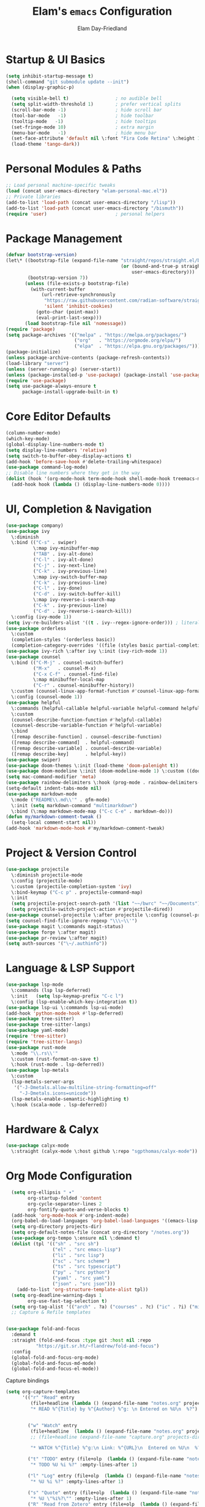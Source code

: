 #+TITLE: Elam's =emacs= Configuration
#+AUTHOR: Elam Day-Friedland

* Startup & UI Basics
#+BEGIN_SRC emacs-lisp
  (setq inhibit-startup-message t)
  (shell-command "git submodule update --init")
  (when (display-graphic-p)

    (setq visible-bell t)                 ; no audible bell
    (setq split-width-threshold 1)        ; prefer vertical splits
    (scroll-bar-mode -1)                  ; hide scroll bar
    (tool-bar-mode   -1)                  ; hide toolbar
    (tooltip-mode   -1)                   ; hide tooltips
    (set-fringe-mode 10)                  ; extra margin
    (menu-bar-mode   -1)                  ; hide menu bar
    (set-face-attribute 'default nil \:font "Fira Code Retina" \:height 140)
    (load-theme 'tango-dark))
#+END_SRC
* Personal Modules & Paths
#+BEGIN_SRC emacs-lisp
  ;; Load personal machine‑specific tweaks
  (load (concat user-emacs-directory "elam-personal-mac.el"))
  ;; Private libraries
  (add-to-list 'load-path (concat user-emacs-directory "/lisp"))
  (add-to-list 'load-path (concat user-emacs-directory "/bismuth"))
  (require 'user)                         ; personal helpers
#+END_SRC
* Package Management
#+BEGIN_SRC emacs-lisp
  (defvar bootstrap-version)
  (let\* ((bootstrap-file (expand-file-name "straight/repos/straight.el/bootstrap.el"
                                            (or (bound-and-true-p straight-base-dir)
                                                user-emacs-directory)))
          (bootstrap-version 7))
         (unless (file-exists-p bootstrap-file)
           (with-current-buffer
               (url-retrieve-synchronously
                "https://raw.githubusercontent.com/radian-software/straight.el/develop/install.el"
                'silent 'inhibit-cookies)
             (goto-char (point-max))
             (eval-print-last-sexp)))
         (load bootstrap-file nil 'nomessage))
  (require 'package)
  (setq package-archives '(("melpa" . "https://melpa.org/packages/")
                           ("org"   . "https://orgmode.org/elpa/")
                           ("elpa"  . "https://elpa.gnu.org/packages/")))
  (package-initialize)
  (unless package-archive-contents (package-refresh-contents))
  (load-library "server")
  (unless (server-running-p) (server-start))
  (unless (package-installed-p 'use-package) (package-install 'use-package))
  (require 'use-package)
  (setq use-package-always-ensure t
        package-install-upgrade-built-in t)
#+END_SRC
* Core Editor Defaults
#+BEGIN_SRC emacs-lisp
  (column-number-mode)
  (which-key-mode)
  (global-display-line-numbers-mode t)
  (setq display-line-numbers 'relative)
  (setq switch-to-buffer-obey-display-actions t)
  (add-hook 'before-save-hook #'delete-trailing-whitespace)
  (use-package command-log-mode)
  ;; Disable line numbers where they get in the way
  (dolist (hook '(org-mode-hook term-mode-hook shell-mode-hook treemacs-mode-hook eshell-mode-hook))
    (add-hook hook (lambda () (display-line-numbers-mode 0))))
#+END_SRC
* UI, Completion & Navigation
#+BEGIN_SRC emacs-lisp
  (use-package company)
  (use-package ivy
    \:diminish
    \:bind (("C-s" . swiper)
            \:map ivy-minibuffer-map
            ("TAB" . ivy-alt-done)
            ("C-l" . ivy-alt-done)
            ("C-j" . ivy-next-line)
            ("C-k" . ivy-previous-line)
            \:map ivy-switch-buffer-map
            ("C-k" . ivy-previous-line)
            ("C-l" . ivy-done)
            ("C-d" . ivy-switch-buffer-kill)
            \:map ivy-reverse-i-search-map
            ("C-k" . ivy-previous-line)
            ("C-d" . ivy-reverse-i-search-kill))
    \:config (ivy-mode 1))
  (setq ivy-re-builders-alist '((t . ivy--regex-ignore-order))) ; literal‑ish search
  (use-package orderless
    \:custom
    (completion-styles '(orderless basic))
    (completion-category-overrides '((file (styles basic partial-completion)))))
  (use-package ivy-rich \:after ivy \:init (ivy-rich-mode 1))
  (use-package counsel
    \:bind (("C-M-j" . counsel-switch-buffer)
            ("M-x"   . counsel-M-x)
            ("C-x C-f" . counsel-find-file)
            \:map minibuffer-local-map
            ("C-r" . counsel-minibuffer-history))
    \:custom (counsel-linux-app-format-function #'counsel-linux-app-format-function-name-only)
    \:config (counsel-mode 1))
  (use-package helpful
    \:commands (helpful-callable helpful-variable helpful-command helpful-key)
    \:custom
    (counsel-describe-function-function #'helpful-callable)
    (counsel-describe-variable-function #'helpful-variable)
    \:bind
    ([remap describe-function] . counsel-describe-function)
    ([remap describe-command]  . helpful-command)
    ([remap describe-variable] . counsel-describe-variable)
    ([remap describe-key]      . helpful-key))
  (use-package swiper)
  (use-package doom-themes \:init (load-theme 'doom-palenight t))
  (use-package doom-modeline \:init (doom-modeline-mode 1) \:custom ((doom-modeline-height 25)))
  (setq mac-command-modifier 'meta)
  (use-package rainbow-delimiters \:hook (prog-mode . rainbow-delimiters-mode))
  (setq-default indent-tabs-mode nil)
  (use-package markdown-mode
    \:mode ("README\\.md\\'" . gfm-mode)
    \:init (setq markdown-command "multimarkdown")
    \:bind (\:map markdown-mode-map ("C-c C-e" . markdown-do)))
  (defun my/markdown-comment-tweak ()
    (setq-local comment-start nil))
  (add-hook 'markdown-mode-hook #'my/markdown-comment-tweak)
#+END_SRC
* Project & Version Control
#+BEGIN_SRC emacs-lisp
  (use-package projectile
    \:diminish projectile-mode
    \:config (projectile-mode)
    \:custom (projectile-completion-system 'ivy)
    \:bind-keymap ("C-c p" . projectile-command-map)
    \:init
    (setq projectile-project-search-path '(list "~~/bwrc" "~~/Documents"))
    (setq projectile-switch-project-action #'projectile-dired))
  (use-package counsel-projectile \:after projectile \:config (counsel-projectile-mode))
  (setq counsel-find-file-ignore-regexp "\\\~\\'")
  (use-package magit \:commands magit-status)
  (use-package forge \:after magit)
  (use-package pr-review \:after magit)
  (setq auth-sources '("\~/.authinfo"))
#+END_SRC
* Language & LSP Support
#+BEGIN_SRC emacs-lisp
  (use-package lsp-mode
    \:commands (lsp lsp-deferred)
    \:init   (setq lsp-keymap-prefix "C-c l")
    \:config (lsp-enable-which-key-integration t))
  (use-package lsp-ui \:commands lsp-ui-mode)
  (add-hook 'python-mode-hook #'lsp-deferred)
  (use-package tree-sitter)
  (use-package tree-sitter-langs)
  (use-package yaml-mode)
  (require 'tree-sitter)
  (require 'tree-sitter-langs)
  (use-package rust-mode
    \:mode "\\.rs\\'"
    \:custom (rust-format-on-save t)
    \:hook (rust-mode . lsp-deferred))
  (use-package lsp-metals
    \:custom
    (lsp-metals-server-args
     '("-J-Dmetals.allow-multiline-string-formatting=off"
       "-J-Dmetals.icons=unicode"))
    (lsp-metals-enable-semantic-highlighting t)
    \:hook (scala-mode . lsp-deferred))
#+END_SRC
* Hardware & Calyx
#+BEGIN_SRC emacs-lisp
  (use-package calyx-mode
    \:straight (calyx-mode \:host github \:repo "sgpthomas/calyx-mode"))
#+END_SRC
* Org Mode Configuration

#+BEGIN_SRC emacs-lisp
    (setq org-ellipsis " ▾"
          org-startup-folded 'content
          org-cycle-separator-lines 2
          org-fontify-quote-and-verse-blocks t)
    (add-hook 'org-mode-hook #'org-indent-mode)
    (org-babel-do-load-languages 'org-babel-load-languages '((emacs-lisp . t) (shell . t)))
    (setq org-directory projects-dir)
    (setq org-default-notes-file (concat org-directory "/notes.org"))
    (use-package org-tempo \:ensure nil \:demand t)
    (dolist (tpl '(("sh" . "src sh")
                   ("el" . "src emacs-lisp")
                   ("li" . "src lisp")
                   ("sc" . "src scheme")
                   ("ts" . "src typescript")
                   ("py" . "src python")
                   ("yaml" . "src yaml")
                   ("json" . "src json")))
      (add-to-list 'org-structure-template-alist tpl))
    (setq org-deadline-warning-days 1
          org-use-fast-tag-selection t)
    (setq org-tag-alist '(("arch" . ?a) ("courses" . ?c) ("ic" . ?i) ("misc" . ?m) ("references" . ?r)))
    ;; Capture & Refile templates


  (use-package fold-and-focus
    :demand t
    :straight (fold-and-focus :type git :host nil :repo
             "https://git.sr.ht/~flandrew/fold-and-focus")
    :config
    (global-fold-and-focus-org-mode)
    (global-fold-and-focus-md-mode)
    (global-fold-and-focus-el-mode))

  #+end_src

  #+RESULTS:

Capture bindings
    #+begin_src emacs-lisp
  (setq org-capture-templates
        '(("r" "Read" entry
           (file+headline (lambda () (expand-file-name "notes.org" projects-dir)) "Reading List")
           "* READ %^{Title} by %^{Author} %^g: \n Entered on %U\n  %?")


          ("w" "Watch" entry
           (file+headline  (lambda () (expand-file-name "notes.org" projects-dir)) "Watch List")
           ;; (file+headline (expand-file-name "capture.org" projects-dir) "Watch List")

           "* WATCH %^{Title} %^g:\n Link: %^{URL}\n  Entered on %U\n  %?")

          ("t" "TODO" entry (file+olp  (lambda () (expand-file-name "notes.org" projects-dir)) "TODO todos")
           "* TODO %U %i %?" :empty-lines-after 1)

          ("l" "Log" entry (file+olp  (lambda () (expand-file-name "notes.org" projects-dir)) "Log")
           "* %U %i %?" :empty-lines-after 1)

          ("s" "Quote" entry (file+olp  (lambda () (expand-file-name "notes.org" projects-dir)) "Quotes")
           "* %U \"%i%?\"" :empty-lines-after 1)
          ("R" "Read from Zotero" entry (file+olp  (lambda () (expand-file-name "notes.org" projects-dir)) "Quotes")
           "* READ %(my/zotero-latest-capture-string) Entered on %U\n %?" :empty-lines-after 1))
        )
  ;;
  (setq org-agenda-sorting-strategy
        '((agenda user-defined-up) (todo user-defined-up)
          (tags urgency-down category-keep) (search category-keep))
        )
  (setq org-agenda-cmp-user-defined 'my/compare-todo-status)



  (setq org-refile-targets (mapcar (lambda (f) (cons f '(\:maxlevel . 3))) (my/org-project-files)))
  (use-package zotxt \:after org)
  (setq org-todo-keywords '((sequence "TODO(t)" "WAIT(w@/!)" "WATCH(v)" "READ(r)" "|" "DONE(d!)" "CANCELED(c@)")))
  (setq org-todo-keyword-faces '(("READ" . "dark green") ("WATCH" . "dark blue")))
  (setq org-src-fontify-natively t)
  (use-package htmlize)
  (setq org-export-publishing-directory "./assets")
  (use-package ox-reveal)
#+END_SRC
* Keybindings & Shortcuts
#+BEGIN_SRC emacs-lisp
  (global-set-key (kbd "<escape>") 'keyboard-escape-quit)
  (global-set-key (kbd "C-c ;")   #'replace-regexp)
  ;; GPTel
  (global-set-key (kbd "C-c s") #'gptel-menu)
  (global-set-key (kbd "C-c g") #'gptel)
  ;; Org
  (global-set-key (kbd "C-c l") #'org-store-link)
  (global-set-key (kbd "C-c a") #'org-agenda)
  (global-set-key (kbd "C-c c") #'org-capture)
  (global-set-key (kbd "C-c m") #'my/create-meeting-notes-file)
  ;; Bismuth
  (global-set-key (kbd "C-c t") #'inline-cr-list-all-actionables)

  ;; elfeed
  (global-set-key (kbd "C-x w w") #'elfeed)

  ;; Disable arrow keys
  (dolist (k '("<left>" "<right>" "<up>" "<down>"))
    (global-unset-key (kbd k)))
#+END_SRC
* Conda & Environment
#+BEGIN_SRC emacs-lisp
  (use-package conda)
  (conda-env-initialize-interactive-shells)
  (conda-env-initialize-eshell)
#+END_SRC
* Tramp & Remote Editing
#+BEGIN_SRC emacs-lisp
  (use-package tramp
    \:defer t
    \:custom
    (tramp-default-method "ssh")
    (tramp-default-remote-shell "/bin/bash")
    (tramp-remote-path (append tramp-remote-path '(tramp-own-remote-path)))
    \:config
    (add-to-list 'tramp-default-proxies-alist '(nil "\\\`root\\'" "/ssh:%h:")))
#+END_SRC
* Dired & File Management
#+BEGIN_SRC emacs-lisp
  (defun dw/dired-mode-hook ()
    (dired-hide-details-mode 1)
    (hl-line-mode 1))
  (use-package dired \:ensure nil
    \:bind (\:map dired-mode-map ("b" . dired-up-directory))
    \:config
    (setq dired-listing-switches "-alv"
          dired-omit-files "^\\..\*\~?\$"
          dired-dwim-target 'dired-dwim-target-next
          delete-by-moving-to-trash t))
  (add-hook 'dired-mode-hook #'dw/dired-mode-hook)
  (add-hook 'dired-mode-hook #'dired-omit-mode)
  ;; Ripgrep everywhere
  (setq xref-search-program 'ripgrep
        grep-command "rg -nS --noheading")
#+END_SRC
* Snippets & Templates
#+BEGIN_SRC emacs-lisp
  (use-package yasnippet
    \:hook ((text-mode prog-mode conf-mode snippet-mode) . yas-minor-mode)
    \:init (setq yas-snippet-dirs (list (concat user-emacs-directory "/yasnippet-snippets/snippets"))))
  (yas-global-mode)
  ;; Auto‑jump out of snippets
  (defun yas/field-skip-once ()
    (ignore-errors (yas/next-field))
    (remove-hook 'post-command-hook #'yas/field-skip-once 'local))
  (defun yas/schedule-field-skip ()
    (add-hook 'post-command-hook #'yas/field-skip-once 'append 'local))
#+END_SRC
* GPTel & Ollama Integration
#+BEGIN_SRC emacs-lisp
  (use-package gptel)
  (setq gptel-model 'qwen3:4b
        gptel-backend (gptel-make-ollama "Qwen 3 4B" \:host "localhost:11434" \:stream t \:models '(qwen3:4b)))
  (add-hook 'gptel-post-response-functions #'gptel-end-of-response)
  (add-hook 'gptel-before-send-hook       #'my/ensure-ollama-running)
  (defun my/advise-gptel-commands ()
    "Ensure Ollama is running before any \`gptel-' command."
    (dolist (sym (apropos-internal "^gptel-" 'commandp))
      (advice-add sym \:before #'my/ensure-ollama-running)))
  (my/advise-gptel-commands)
#+END_SRC
* Bismuth Configuration
#+BEGIN_SRC emacs-lisp
  (require 'inline-cr)
  (require 'brain)
  ;; Enable inline‑cr in common prose modes
  (dolist (hook '(markdown-mode-hook org-mode-hook c-mode-hook))
    (add-hook hook #'inline-cr-mode))
#+END_SRC
* RSS & Elfeed
#+BEGIN_SRC emacs-lisp
  (use-package elfeed)
  (setq elfeed-feeds '("https://people.csail.mit.edu/rachit/post/atom.xml"
                       "https://semianalysis.com/feed/"
                       "https://irreal.org/blog/?feed=rss2"))
#+END_SRC
* Miscellaneous
#+BEGIN_SRC emacs-lisp
  ;; Fun motivational quote when opening files
  (add-hook 'find-file-hook #'my/show-random-org-quote)
  ;; Allow 'list-timers' command
  (put 'list-timers 'disabled nil)
#+END_SRC
* OS Config things
on macos, invoke scripts/capture.sh by creating an automator script and binding it (under keyboard -> shortcuts -> services -> general)
add to =~/.authinfo.gpg=
#+begin_src
machine <workspace>.slack.com  login token  password xoxc-…    # API token
machine <workspace>.slack.com  login cookie password "xoxd-…; d-s=…; lc=…"  # full cookie header
#+end_src


* External dependencies I remember adding
** TODO update this by doing an install from a fresh mac/windows machine
